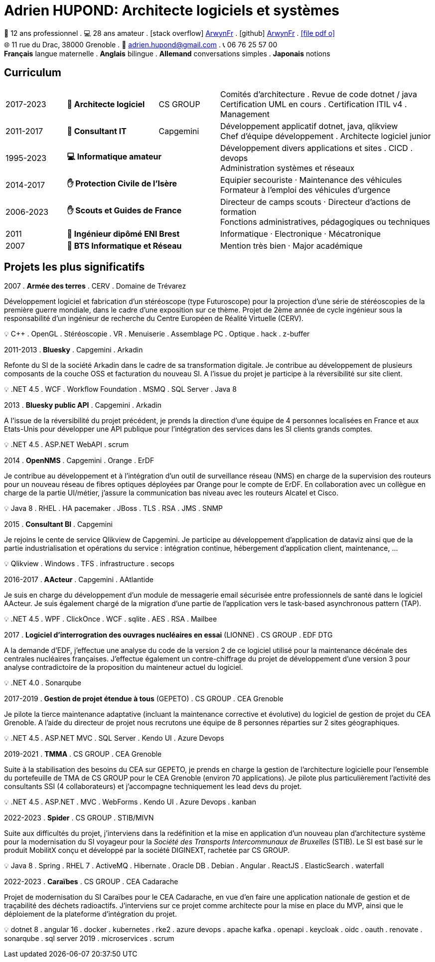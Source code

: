 = Adrien HUPOND: Architecte logiciels et systèmes
:pdf-theme: ./curriculum.yml
:icons: font

[.text-center]
****
🏢 12 ans professionnel .
💻 28 ans amateur .
icon:stack-overflow[] https://stackoverflow.com/users/6092856/arwynfr[ArwynFr] .
icon:github[] https://github.com/ArwynFr[ArwynFr] .
https://ahupond.dev/curriculum.pdf[icon:file-pdf-o[]] +
🌐 11 rue du Drac, 38000 Grenoble .
📧 adrien.hupond@gmail.com .
📞 06 76 25 57 00 +
*Français* langue maternelle .
*Anglais* bilingue .
*Allemand* conversations simples .
*Japonais* notions
****

== Curriculum

[cols="2,3,2,7"]
|===

| 2017-2023
s| 🏢 Architecte logiciel
| CS GROUP
|
Comités d'architecture . Revue de code dotnet / java +
Certification UML en cours . Certification ITIL v4 . Management

| 2011-2017
s| 🏢 Consultant IT
| Capgemini
|
Développement applicatif dotnet, java, qlikview +
Chef d'équipe développement . Architecte logiciel junior

| 1995-2023
2+s| 💻 Informatique amateur
|
Développement divers applications et sites . CICD . devops +
Administration systèmes et réseaux

| 2014-2017
2+s| ✋ Protection Civile de l'Isère
|
Equipier secouriste · Maintenance des véhicules +
Formateur à l'emploi des véhicules d'urgence

| 2006-2023
2+s|✋ Scouts et Guides de France
|
Directeur de camps scouts · Directeur d'actions de formation +
Fonctions administratives, pédagogiques ou techniques

| 2011
2+s| 💼 Ingénieur dipômé ENI Brest
| Informatique · Electronique · Mécatronique

| 2007
2+s| 💼 BTS Informatique et Réseau
| Mention très bien · Major académique

|===

== Projets les plus significatifs

2007 . *Armée des terres* . CERV . Domaine de Trévarez
****
Développement logiciel et fabrication d'un stéréoscope (type Futuroscope) pour la projection d'une série de stéréoscopies de la première guerre mondiale, dans le cadre d'une exposition sur ce thème. Projet de 2ème année de cycle ingénieur sous la responsabilité d'un ingénieur de recherche du Centre Européen de Réalité Virtuelle (CERV).

💡 C++ . OpenGL . Stéréoscopie . VR . Menuiserie . Assemblage PC . Optique . hack . z-buffer
****

2011-2013 . *Bluesky* . Capgemini . Arkadin
****
Refonte du SI de la société Arkadin dans le cadre de sa transformation digitale. Je contribue au développement de plusieurs composants de la couche OSS et facturation du nouveau SI. A l'issue du projet je participe à la réversibilité sur site client.

💡 .NET 4.5 . WCF . Workflow Foundation . MSMQ . SQL Server . Java 8
****
2013 . *Bluesky public API* . Capgemini . Arkadin
****
A l'issue de la réversibilité du projet précédent, je prends la direction d'une équipe de 4 personnes localisées en France et aux Etats-Unis pour développer une API publique pour l'intégration des services dans les SI clients grands comptes.

💡 .NET 4.5 . ASP.NET WebAPI . scrum
****

2014 . *OpenNMS* . Capgemini . Orange . ErDF
****
Je contribue au développement et à l'intégration d'un outil de surveillance réseau (NMS) en charge de la supervision des routeurs pour un nouveau réseau de fibres optiques déployées par Orange pour le compte de ErDF. En collaboration avec un collègue en charge de la partie UI/métier, j'assure la communication bas niveau avec les routeurs Alcatel et Cisco.

💡 Java 8 . RHEL . HA pacemaker . JBoss . TLS . RSA . JMS . SNMP
****

<<<

2015 . *Consultant BI* . Capgemini
****
Je rejoins le cente de service Qlikview de Capgemini. Je participe au développement d'application de dataviz ainsi que de la partie industrialisation et opérations du service : intégration continue, hébergement d'application client, maintenance, ...

💡 Qlikview . Windows . TFS . infrastructure . secops
****

2016-2017 . *AActeur* . Capgemini . AAtlantide
****
Je suis en charge du développement d'un module de messagerie email sécurisée entre professionnels de santé dans le logiciel AActeur. Je suis également chargé de la migration d'une partie de l'application vers le task-based asynchronous pattern (TAP).

💡 .NET 4.5 . WPF . ClickOnce . WCF . sqlite . AES . RSA . Mailbee
****

2017 . *Logiciel d'interrogration des ouvrages nucléaires en essai* (LIONNE) . CS GROUP . EDF DTG
****
A la demande d'EDF, j'effectue une analyse du code de la version 2 de ce logiciel utilisé pour la maintenance décénale des centrales nucléaires françaises. J'effectue également un contre-chiffrage du projet de développement d'une version 3 pour analyse contradictoire de la proposition du mainteneur actuel du logiciel.

💡 .NET 4.0 . Sonarqube
****

2017-2019 . *Gestion de projet étendue à tous* (GEPETO) . CS GROUP . CEA Grenoble
****
Je pilote la tierce maintenance adaptative (incluant la maintenance corrective et évolutive) du logiciel de gestion de projet du CEA Grenoble. A l'aide du directeur de projet nous recrutons une équipe de 8 personnes réparties sur 2 sites géographiques.

💡 .NET 4.5 . ASP.NET MVC . SQL Server . Kendo UI . Azure Devops
****

2019-2021 . *TMMA* . CS GROUP . CEA Grenoble
****
Suite à la stabilisation des besoins du CEA sur GEPETO, je prends en charge la gestion de l'architecture logicielle pour l'ensemble du portefeuille de TMA de CS GROUP pour le CEA Grenoble (environ 70 applications). Je pilote plus particulièrement l'activité des consultants SSI (4 collaborateurs) et j'accompagne techniquement les lead devs du projet.

💡 .NET 4.5 . ASP.NET . MVC . WebForms . Kendo UI . Azure Devops . kanban
****

2022-2023 . *Spider* . CS GROUP . STIB/MIVN
****
Suite aux difficultés du projet, j'interviens dans la redéfinition et la mise en application d'un nouveau plan d'architecture système pour la modernisation du SI voyageur pour la _Société des Transports Intercommunaux de Bruxelles_ (STIB). Le SI est basé sur le produit MobilitX conçu et développé par la société DIGINEXT, rachetée par CS GROUP.

💡 Java 8 . Spring . RHEL 7 . ActiveMQ . Hibernate . Oracle DB . Debian . Angular . ReactJS . ElasticSearch . waterfall
****

2022-2023 . *Caraïbes* . CS GROUP . CEA Cadarache
****
Projet de modernisation du SI Caraïbes pour le CEA Cadarache, en vue d'en faire une application nationale de gestion et de traçabilité des déchets radioactifs. J'interviens sur ce projet comme architecte pour la mise en place du MVP, ainsi que le déploiement de la plateforme d'intégration du projet.

💡 dotnet 8 . angular 16 . docker . kubernetes . rke2 . azure devops . apache kafka . openapi . keycloak . oidc . oauth . renovate . sonarqube . sql server 2019 . microservices . scrum
****